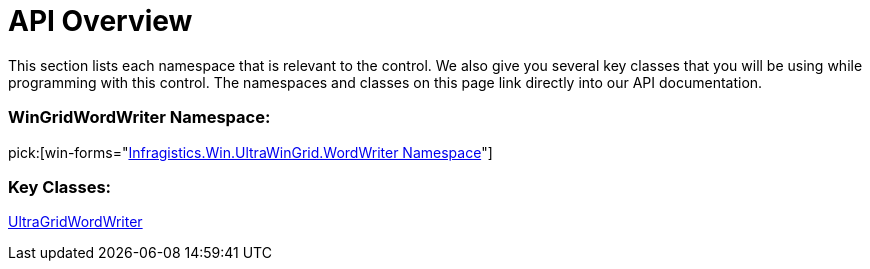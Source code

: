 ﻿////

|metadata|
{
    "name": "wingridwordwriter-api-overview",
    "controlName": ["WinGridWordWriter"],
    "tags": ["API"],
    "guid": "e4af293a-1901-4068-a502-219d75fca8a0",  
    "buildFlags": [],
    "createdOn": "2011-03-15T17:06:49.8993388Z"
}
|metadata|
////

= API Overview

This section lists each namespace that is relevant to the control. We also give you several key classes that you will be using while programming with this control. The namespaces and classes on this page link directly into our API documentation.

=== WinGridWordWriter Namespace:

pick:[win-forms="link:{ApiPlatform}win.ultrawingrid.wordwriter{ApiVersion}~infragistics.win.ultrawingrid.wordwriter_namespace.html[Infragistics.Win.UltraWinGrid.WordWriter Namespace]"]

=== Key Classes:


link:{ApiPlatform}win.ultrawingrid.wordwriter{ApiVersion}~infragistics.win.ultrawingrid.wordwriter.ultragridwordwriter.html[UltraGridWordWriter]
